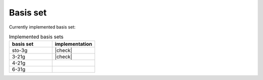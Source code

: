 Basis set
=========




Currently implemented basis set:

.. list-table:: Implemented basis sets
  :widths: 10 10
  :header-rows: 1

  * - basis set
    - implementation
  * - sto-3g
    - |check|
  * - 3-21g
    - |check|
  * - 4-21g
    -
  * - 6-31g
    -



.. |check| raw:: html

    <span>&#10003;</span>
